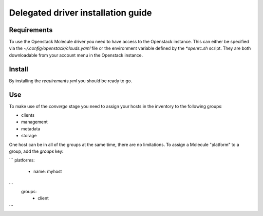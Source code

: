 ***********************************
Delegated driver installation guide
***********************************

Requirements
============
To use the Openstack Molecule driver you need to have access to the Openstack instance. This can either be specified via the `~/.config/openstack/clouds.yaml` file or the environment variable defined by the `*openrc.sh` script. They are both downloadable from your account menu in the Openstack instance.

Install
=======
By installing the `requirements.yml` you should be ready to go.

Use
===
To make use of the `converge` stage you need to assign your hosts in the inventory to the following groups:

* clients
* management
* metadata
* storage

One host can be in all of the groups at the same time, there are no limitations. To assign a Molecule "platform" to a group, add the `groups` key:

```
platforms:
  - name: myhost
...
    groups:
      - client
```
